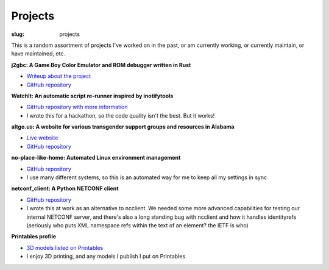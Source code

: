 Projects
########

:slug: projects

This is a random assortment of projects I've worked on in the past, or am
currently working, or currently maintain, or have maintained, etc.

**j2gbc: A Game Boy Color Emulator and ROM debugger written in Rust**

- `Writeup about the project <{filename}j2gbc.rst>`__
- `GitHub repository <https://github.com/JennToo/j2gbc>`__

**WatchIt: An automatic script re-runner inspired by inotifytools**

- `GitHub repository with more information <https://github.com/ADTRAN/WatchIt>`__
- I wrote this for a hackathon, so the code quality isn't the best. But it works!

**altgo.us: A website for various transgender support groups and resources in Alabama**

- `Live website <https://altgo.us/>`__
- `GitHub repository <https://github.com/JennToo/altgo-us>`__

**no-place-like-home: Automated Linux environment management**

- `GitHub repository <https://github.com/JennToo/no-place-like-home>`__
- I use many different systems, so this is an automated way for me to keep all
  my settings in sync

**netconf_client: A Python NETCONF client**

- `GitHub repository <https://github.com/ADTRAN/netconf_client>`__
- I wrote this at work as an alternative to ncclient. We needed some more
  advanced capabilities for testing our internal NETCONF server, and there's
  also a long standing bug with ncclient and how it handles identityrefs
  (seriously who puts XML namespace refs within the text of an element? the
  IETF is who)

**Printables profile**

- `3D models listed on Printables <https://www.printables.com/social/117846-jenntoo/models>`__
- I enjoy 3D printing, and any models I publish I put on Printables
